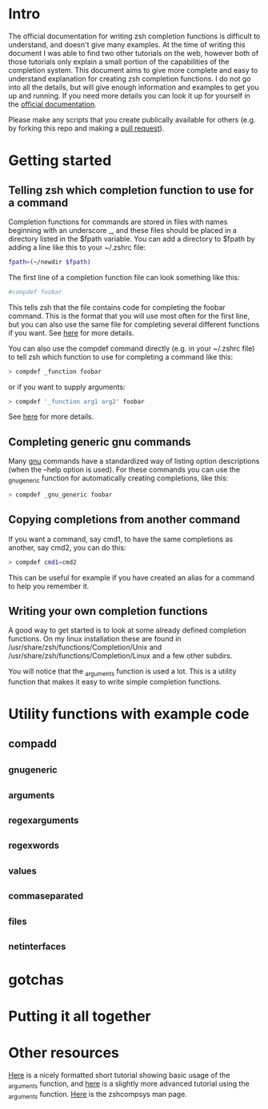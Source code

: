 * Intro
The official documentation for writing zsh completion functions is difficult to understand, and doesn't give many examples.
At the time of writing this document I was able to find two other tutorials on the web, however both of those tutorials only
explain a small portion of the capabilities of the completion system. This document aims to give more complete and easy to
understand explanation for creating zsh completion functions. I do not go into all the details, but will give enough information
and examples to get you up and running. If you need more details you can look it up for yourself in the [[http://zsh.sourceforge.net/Doc/Release/Completion-System.html#Completion-System][official documentation]].

Please make any scripts that you create publically available for others (e.g. by forking this repo and making a [[id:64bcd501-b0f0-48c7-b8e2-07af708b95ec][pull request]]).
* Getting started
** Telling zsh which completion function to use for a command
Completion functions for commands are stored in files with names beginning with an underscore _, and these files should 
be placed in a directory listed in the $fpath variable.
You can add a directory to $fpath by adding a line like this to your ~/.zshrc file: 
#+BEGIN_SRC sh 
fpath=(~/newdir $fpath)
#+END_SRC
The first line of a completion function file can look something like this:
#+BEGIN_SRC sh 
#compdef foobar
#+END_SRC
This tells zsh that the file contains code for completing the foobar command.
This is the format that you will use most often for the first line, but you can also use the same file for completing
several different functions if you want. See [[http://zsh.sourceforge.net/Doc/Release/Completion-System.html#Autoloaded-files][here]] for more details.

You can also use the compdef command directly (e.g. in your ~/.zshrc file) to tell zsh which function to use for completing 
a command like this:
#+BEGIN_SRC sh 
> compdef _function foobar
#+END_SRC
or if you want to supply arguments:
#+BEGIN_SRC sh 
> compdef '_function arg1 arg2' foobar
#+END_SRC
See [[http://zsh.sourceforge.net/Doc/Release/Completion-System.html#Functions-4][here]] for more details.
** Completing generic gnu commands
Many [[http://www.gnu.org/][gnu]] commands have a standardized way of listing option descriptions (when the --help option is used).
For these commands you can use the _gnu_generic function for automatically creating completions, like this:
#+BEGIN_SRC sh 
> compdef _gnu_generic foobar
#+END_SRC
** Copying completions from another command
If you want a command, say cmd1, to have the same completions as another, say cmd2, you can do this:
#+BEGIN_SRC sh 
> compdef cmd1=cmd2
#+END_SRC
This can be useful for example if you have created an alias for a command to help you remember it.
** Writing your own completion functions
A good way to get started is to look at some already defined completion functions.
On my linux installation these are found in /usr/share/zsh/functions/Completion/Unix 
and /usr/share/zsh/functions/Completion/Linux and a few other subdirs.

You will notice that the _arguments function is used a lot. This is a utility function that makes
it easy to write simple completion functions. 
* Utility functions with example code
** compadd
** _gnu_generic
** _arguments
** _regex_arguments
** _regex_words
** _values
** _comma_separated
** _files
** _net_interfaces
* gotchas
* Putting it all together
* Other resources
[[http://wikimatze.de/writing-zsh-completion-for-padrino.html][Here]] is a nicely formatted short tutorial showing basic usage of the _arguments function, 
and [[http://www.linux-mag.com/id/1106/][here]] is a slightly more advanced tutorial using the _arguments function.
[[http://zsh.sourceforge.net/Doc/Release/Completion-System.html#Completion-System][Here]] is the zshcompsys man page.
